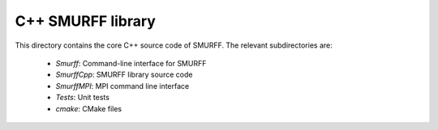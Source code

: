 C++ SMURFF library
================================================


This directory contains the core C++ source code of SMURFF.
The relevant subdirectories are:

 * *Smurff*: Command-line interface for SMURFF
 * *SmurffCpp*: SMURFF library source code
 * *SmurffMPI*: MPI command line interface
 * *Tests*: Unit tests
 * *cmake*: CMake files
